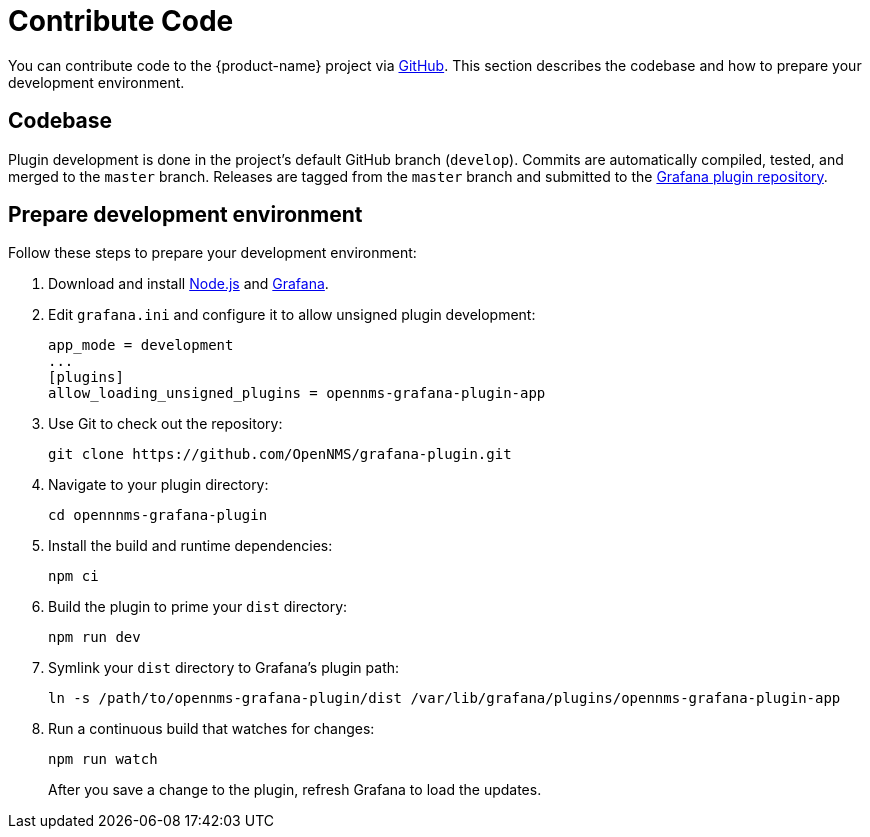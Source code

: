 
= Contribute Code

You can contribute code to the {product-name} project via https://github.com/OpenNMS/grafana-plugin[GitHub].
This section describes the codebase and how to prepare your development environment.

== Codebase

Plugin development is done in the project's default GitHub branch (`develop`).
Commits are automatically compiled, tested, and merged to the `master` branch.
Releases are tagged from the `master` branch and submitted to the https://github.com/grafana/grafana-plugin-repository[Grafana plugin repository].

== Prepare development environment

Follow these steps to prepare your development environment:

. Download and install https://nodejs.org/en/download/[Node.js] and https://grafana.com/docs/grafana/latest/installation/[Grafana].
. Edit `grafana.ini` and configure it to allow unsigned plugin development:
+
[source, ini]
----
app_mode = development
...
[plugins]
allow_loading_unsigned_plugins = opennms-grafana-plugin-app
----

. Use Git to check out the repository:
+
[source, shell]
git clone https://github.com/OpenNMS/grafana-plugin.git

. Navigate to your plugin directory:
+
[source, shell]
cd opennnms-grafana-plugin

. Install the build and runtime dependencies:
+
[source, shell]
npm ci

. Build the plugin to prime your `dist` directory:
+
[source, shell]
npm run dev

. Symlink your `dist` directory to Grafana's plugin path:
+
[source, shell]
ln -s /path/to/opennms-grafana-plugin/dist /var/lib/grafana/plugins/opennms-grafana-plugin-app

. Run a continuous build that watches for changes:
+
[source, console]
----
npm run watch
----
+
After you save a change to the plugin, refresh Grafana to load the updates.
